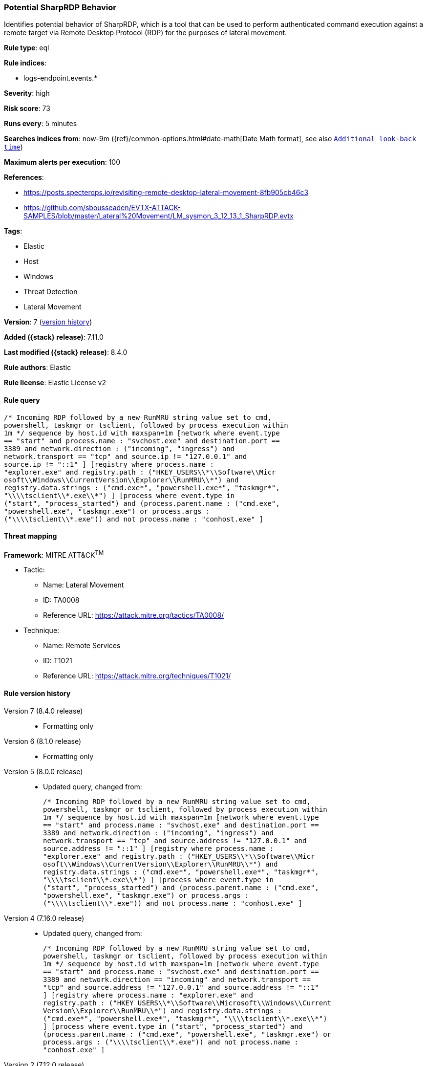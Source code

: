 [[potential-sharprdp-behavior]]
=== Potential SharpRDP Behavior

Identifies potential behavior of SharpRDP, which is a tool that can be used to perform authenticated command execution against a remote target via Remote Desktop Protocol (RDP) for the purposes of lateral movement.

*Rule type*: eql

*Rule indices*:

* logs-endpoint.events.*

*Severity*: high

*Risk score*: 73

*Runs every*: 5 minutes

*Searches indices from*: now-9m ({ref}/common-options.html#date-math[Date Math format], see also <<rule-schedule, `Additional look-back time`>>)

*Maximum alerts per execution*: 100

*References*:

* https://posts.specterops.io/revisiting-remote-desktop-lateral-movement-8fb905cb46c3
* https://github.com/sbousseaden/EVTX-ATTACK-SAMPLES/blob/master/Lateral%20Movement/LM_sysmon_3_12_13_1_SharpRDP.evtx

*Tags*:

* Elastic
* Host
* Windows
* Threat Detection
* Lateral Movement

*Version*: 7 (<<potential-sharprdp-behavior-history, version history>>)

*Added ({stack} release)*: 7.11.0

*Last modified ({stack} release)*: 8.4.0

*Rule authors*: Elastic

*Rule license*: Elastic License v2

==== Rule query


[source,js]
----------------------------------
/* Incoming RDP followed by a new RunMRU string value set to cmd,
powershell, taskmgr or tsclient, followed by process execution within
1m */ sequence by host.id with maxspan=1m [network where event.type
== "start" and process.name : "svchost.exe" and destination.port ==
3389 and network.direction : ("incoming", "ingress") and
network.transport == "tcp" and source.ip != "127.0.0.1" and
source.ip != "::1" ] [registry where process.name :
"explorer.exe" and registry.path : ("HKEY_USERS\\*\\Software\\Micr
osoft\\Windows\\CurrentVersion\\Explorer\\RunMRU\\*") and
registry.data.strings : ("cmd.exe*", "powershell.exe*", "taskmgr*",
"\\\\tsclient\\*.exe\\*") ] [process where event.type in
("start", "process_started") and (process.parent.name : ("cmd.exe",
"powershell.exe", "taskmgr.exe") or process.args :
("\\\\tsclient\\*.exe")) and not process.name : "conhost.exe" ]
----------------------------------

==== Threat mapping

*Framework*: MITRE ATT&CK^TM^

* Tactic:
** Name: Lateral Movement
** ID: TA0008
** Reference URL: https://attack.mitre.org/tactics/TA0008/
* Technique:
** Name: Remote Services
** ID: T1021
** Reference URL: https://attack.mitre.org/techniques/T1021/

[[potential-sharprdp-behavior-history]]
==== Rule version history

Version 7 (8.4.0 release)::
* Formatting only

Version 6 (8.1.0 release)::
* Formatting only

Version 5 (8.0.0 release)::
* Updated query, changed from:
+
[source, js]
----------------------------------
/* Incoming RDP followed by a new RunMRU string value set to cmd,
powershell, taskmgr or tsclient, followed by process execution within
1m */ sequence by host.id with maxspan=1m [network where event.type
== "start" and process.name : "svchost.exe" and destination.port ==
3389 and network.direction : ("incoming", "ingress") and
network.transport == "tcp" and source.address != "127.0.0.1" and
source.address != "::1" ] [registry where process.name :
"explorer.exe" and registry.path : ("HKEY_USERS\\*\\Software\\Micr
osoft\\Windows\\CurrentVersion\\Explorer\\RunMRU\\*") and
registry.data.strings : ("cmd.exe*", "powershell.exe*", "taskmgr*",
"\\\\tsclient\\*.exe\\*") ] [process where event.type in
("start", "process_started") and (process.parent.name : ("cmd.exe",
"powershell.exe", "taskmgr.exe") or process.args :
("\\\\tsclient\\*.exe")) and not process.name : "conhost.exe" ]
----------------------------------

Version 4 (7.16.0 release)::
* Updated query, changed from:
+
[source, js]
----------------------------------
/* Incoming RDP followed by a new RunMRU string value set to cmd,
powershell, taskmgr or tsclient, followed by process execution within
1m */ sequence by host.id with maxspan=1m [network where event.type
== "start" and process.name : "svchost.exe" and destination.port ==
3389 and network.direction == "incoming" and network.transport ==
"tcp" and source.address != "127.0.0.1" and source.address != "::1"
] [registry where process.name : "explorer.exe" and
registry.path : ("HKEY_USERS\\*\\Software\\Microsoft\\Windows\\Current
Version\\Explorer\\RunMRU\\*") and registry.data.strings :
("cmd.exe*", "powershell.exe*", "taskmgr*", "\\\\tsclient\\*.exe\\*")
] [process where event.type in ("start", "process_started") and
(process.parent.name : ("cmd.exe", "powershell.exe", "taskmgr.exe") or
process.args : ("\\\\tsclient\\*.exe")) and not process.name :
"conhost.exe" ]
----------------------------------

Version 2 (7.12.0 release)::
* Formatting only

